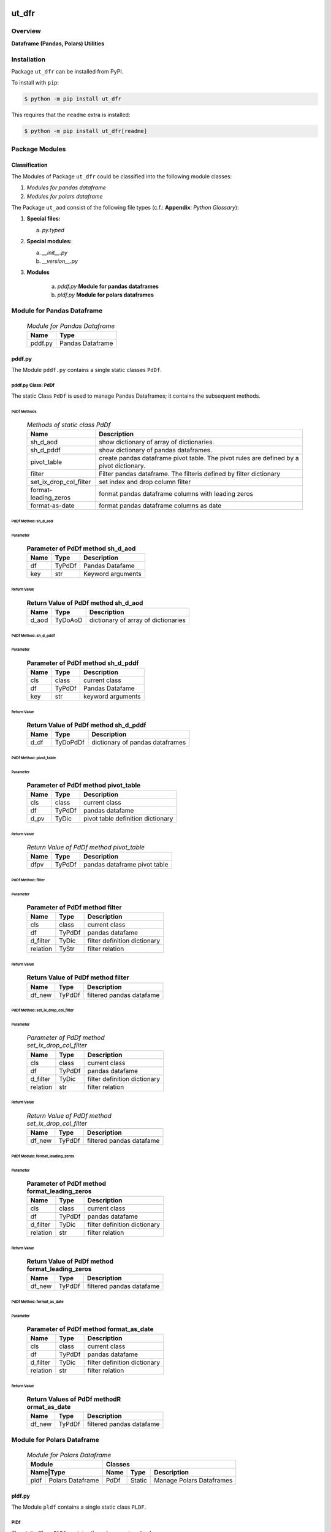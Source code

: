 ######
ut_dfr
######

********
Overview
********

.. start short_desc

**Dataframe (Pandas, Polars) Utilities**

.. end short_desc

************
Installation
************

.. start installation

Package ``ut_dfr`` can be installed from PyPI.

To install with ``pip``:

.. code-block:: shell

	$ python -m pip install ut_dfr

.. end installation

This requires that the ``readme`` extra is installed:

.. code-block:: shell

	$ python -m pip install ut_dfr[readme]

***************
Package Modules
***************

Classification
==============

The Modules of Package ``ut_dfr`` could be classified into the following module classes:

#. *Modules for pandas dataframe*
#. *Modules for polars dataframe*

The Package ``ut_aod`` consist of the following file types (c.f.: **Appendix**: `Python Glossary`):

#. **Special files:**

   a. *py.typed*

#. **Special modules:**

   a. *__init__.py*
   #. *__version__.py*

#. **Modules**

      a. *pddf.py* **Module for pandas dataframes**

      #. *pldf.py* **Module for polars dataframes**

***************************
Module for Pandas Dataframe    
***************************

  .. Module-for-pandas-dataframe-label:
  .. table:: *Module for Pandas Dataframe*

   +-------+----------------+
   |Name   |Type            |
   +=======+================+
   |pddf.py|Pandas Dataframe|
   +-------+----------------+

pddf.py
=======

The Module ``pddf.py`` contains a single static classes ``PdDf``.

pddf.py Class: PdDf
-------------------

The static Class ``PdDf`` is used to manage Pandas Dataframes;
it contains the subsequent methods.

PdDf Methods
^^^^^^^^^^^^

  .. Methods-of-static-class-PdDf-label:
  .. table:: *Methods of static class PdDf*

   +----------------------+--------------------------------------------------+
   |Name                  |Description                                       |
   +======================+==================================================+
   |sh_d_aod              |show dictionary of array of dictionaries.         |
   +----------------------+--------------------------------------------------+
   |sh_d_pddf             |show dictionary of pandas dataframes.             |
   +----------------------+--------------------------------------------------+
   |pivot_table           |create pandas dataframe pivot table.              |
   |                      |The pivot rules are defined by a pivot dictionary.|
   +----------------------+--------------------------------------------------+
   |filter                |Filter pandas dataframe.                          |
   |                      |The filteris defined by filter dictionary         |
   +----------------------+--------------------------------------------------+
   |set_ix_drop_col_filter|set index and drop column filter                  |
   +----------------------+--------------------------------------------------+
   |format-leading_zeros  |format pandas dataframe columns with leading zeros|         
   +----------------------+--------------------------------------------------+
   |format-as-date        |format pandas dataframe columns as date           |
   +----------------------+--------------------------------------------------+

PdDf Method: sh_d_aod
^^^^^^^^^^^^^^^^^^^^^

Parameter
"""""""""

  .. Parameter-of-PdDf-method-sh_d_aod-label:
  .. table:: **Parameter of PdDf method sh_d_aod**

   +----+------+-----------------+
   |Name|Type  |Description      |
   +====+======+=================+
   |df  |TyPdDf|Pandas Datafame  |
   +----+------+-----------------+
   |key |str   |Keyword arguments|
   +----+------+-----------------+

Return Value
""""""""""""

  .. Return-Value-of-PdDf-method-sh_d_aod-label:
  .. table:: **Return Value of PdDf method sh_d_aod**

   +-----+--------+-----------------------------------+
   |Name |Type    |Description                        |
   +=====+========+===================================+
   |d_aod|TyDoAoD |dictionary of array of dictionaries|
   +-----+--------+-----------------------------------+

PdDf Method: sh_d_pddf
^^^^^^^^^^^^^^^^^^^^^^

Parameter
"""""""""

  .. Parameter-of-PdDf-method-sh_d_pddf-label:
  .. table:: **Parameter of PdDf method sh_d_pddf**

   +----+------+-----------------+
   |Name|Type  |Description      |
   +====+======+=================+
   |cls |class |current class    |
   +----+------+-----------------+
   |df  |TyPdDf|Pandas Datafame  |
   +----+------+-----------------+
   |key |str   |keyword arguments|
   +----+------+-----------------+

Return Value
""""""""""""

  .. Return-Value-of-PdDf-method-sh_d_pddf-label:
  .. table:: **Return Value of PdDf method sh_d_pddf**

   +----+--------+-------------------------------+
   |Name|Type    |Description                    |
   +====+========+===============================+
   |d_df|TyDoPdDf|dictionary of pandas dataframes|
   +----+--------+-------------------------------+
   
PdDf Method: pivot_table
^^^^^^^^^^^^^^^^^^^^^^^^

Parameter
"""""""""

  .. Parameter-of-PdDf-method-pivot_table-label:
  .. table:: **Parameter of PdDf method pivot_table**

   +----+------+---------------------------------+
   |Name|Type  |Description                      |
   +====+======+=================================+
   |cls |class |current class                    |
   +----+------+---------------------------------+
   |df  |TyPdDf|pandas datafame                  |
   +----+------+---------------------------------+
   |d_pv|TyDic |pivot table definition dictionary|
   +----+------+---------------------------------+

Return Value
""""""""""""

  .. Return-Value-of-PdDf-method-pivot_table-label:
  .. table:: *Return Value of PdDf method pivot_table*

   +----+------+----------------------------+
   |Name|Type  |Description                 |
   +====+======+============================+
   |dfpv|TyPdDf|pandas dataframe pivot table|
   +----+------+----------------------------+

PdDf Method: filter
^^^^^^^^^^^^^^^^^^^

Parameter
"""""""""

  .. Parameter-of-PdDf-method-filter-label:
  .. table:: **Parameter of PdDf method filter**

   +--------+------+----------------------------+
   |Name    |Type  |Description                 |
   +========+======+============================+
   |cls     |class |current class               |
   +--------+------+----------------------------+
   |df      |TyPdDf|pandas datafame             |
   +--------+------+----------------------------+
   |d_filter|TyDic |filter definition dictionary|
   +--------+------++---------------------------+
   |relation|TyStr |filter relation             |
   +--------+------+----------------------------+

Return Value
""""""""""""

  .. Return-Value-of-PdDf-method-filter-label:
  .. table:: **Return Value of PdDf method filter**

   +------+------+------------------------+
   |Name  |Type  |Description             |
   +======+======+========================+
   |df_new|TyPdDf|filtered pandas datafame|
   +------+------+------------------------+

PdDf Method: set_ix_drop_col_filter
^^^^^^^^^^^^^^^^^^^^^^^^^^^^^^^^^^^

Parameter
"""""""""

  .. Parameter-of-PdDf-method-set_ix_drop_col_filter-label:
  .. table:: *Parameter of PdDf method set_ix_drop_col_filter*

   +--------+------+----------------------------+
   |Name    |Type  |Description                 |
   +========+======+============================+
   |cls     |class |current class               |
   +--------+------+----------------------------+
   |df      |TyPdDf|pandas datafame             |
   +--------+------+----------------------------+
   |d_filter|TyDic |filter definition dictionary|
   +--------+------+----------------------------+
   |relation|str   |filter relation             |
   +--------+------+----------------------------+

Return Value
""""""""""""

  .. Return-Value-of-PdDf-method-set_ix_drop_col_filter-label:
  .. table:: *Return Value of PdDf method set_ix_drop_col_filter*

   +------+------+------------------------+
   |Name  |Type  |Description             |
   +======+======+========================+
   |df_new|TyPdDf|filtered pandas datafame|
   +------+------+------------------------+

PdDf Module: format_leading_zeros
^^^^^^^^^^^^^^^^^^^^^^^^^^^^^^^^^

Parameter
"""""""""

  .. Parameter-of-PdDf-method-format_leading_zeros-label:
  .. table:: **Parameter of PdDf method format_leading_zeros**

   +--------+------+----------------------------+
   |Name    |Type  |Description                 |
   +========+======+============================+
   |cls     |class |current class               |
   +--------+------+----------------------------+
   |df      |TyPdDf|pandas datafame             |
   +--------+------+----------------------------+
   |d_filter|TyDic |filter definition dictionary|
   +--------+------+----------------------------+
   |relation|str   |filter relation             |
   +--------+------+----------------------------+

Return Value
""""""""""""

  .. Return-Value-of-PdDf-method-format_leading_zeros-label:
  .. table:: **Return Value of PdDf method format_leading_zeros**

   +------+------+------------------------+
   |Name  |Type  |Description             |
   +======+======+========================+
   |df_new|TyPdDf|filtered pandas datafame|
   +------+------+------------------------+

PdDf Method: format_as_date
^^^^^^^^^^^^^^^^^^^^^^^^^^^

Parameter
"""""""""

  .. Parameter-of-PdDf-method-format_as_date-label:
  .. table:: **Parameter of PdDf method format_as_date**

   +--------+------+----------------------------+
   |Name    |Type  |Description                 |
   +========+======+============================+
   |cls     |class |current class               |
   +--------+------+----------------------------+
   |df      |TyPdDf|pandas datafame             |
   +--------+------+----------------------------+
   |d_filter|TyDic |filter definition dictionary|
   +--------+------+----------------------------+
   |relation|str   |filter relation             |
   +--------+------+----------------------------+

Return Value
""""""""""""

  .. Return Values-of-PdDf-method-format_as_date-label:
  .. table:: **Return Values of PdDf methodR ormat_as_date**

   +------+------+------------------------+
   |Name  |Type  |Description             |
   +======+======+========================+
   |df_new|TyPdDf|filtered pandas datafame|
   +------+------+------------------------+

***************************
Module for Polars Dataframe    
***************************

  .. Module-for-polars-dataframe-label:
  .. table:: *Module for Polars Dataframe*

   +---------------------+------------------------------------+
   |Module               |Classes                             |
   +-----+---------------+----+------+------------------------+
   |Name|Type            |Name|Type  |Description             |
   +====+================+====+======+========================+
   |pldf|Polars Dataframe|PdDf|Static|Manage Polars Dataframes|
   +----+----------------+----+------+------------------------+

pldf.py
=======

The Module ``pldf`` contains a single static class ``PLDF``.

PlDf
----

The static Class ``PlDf`` contains the subsequent methods.

PlDf Methods
^^^^^^^^^^^^

  .. pldf-methods-label:
  .. table:: *pldf Methods*

   +------------+------------------------------------------------------------+
   |Name        |Description                                                 |
   +============+============================================================+
   |filter      |Filter polars dataframe using the given statement.          |
   +------------+------------------------------------------------------------+
   |pivot       |Create polars dataframe pivot table.                        |
   |            |The pivot rules are defined by the given pivot dictionary.  |
   +------------+------------------------------------------------------------+
   |pivot_filter|Filter polars dataframe using the given statement and       |
   |            |create polars dataframe pivot table from filtered dataframe.|
   |            |The pivot rules are defined by the given pivot dictionary.  |
   +------------+------------------------------------------------------------+
   |to_aod      |create pandas dataframe pivot table.                        |
   |            |The pivot rules are defined by pivot dictionary             |
   +------------+------------------------------------------------------------+
   |to_doa      |create pandas dataframe pivot table.                        |
   |            |The pivot rules are defined by pivot dictionary             |
   +------------+------------------------------------------------------------+

PlDf Method: filter
^^^^^^^^^^^^^^^^^^^

Parameter
"""""""""

  .. Parameter-of-PlDf-method-filter-label:
  .. table:: *Parameter of PlDf method filter*

   +----+------+----------------+
   |Name|Type  |Description     |
   +====+======+================+
   |cls |class |current class   |
   +----+------+----------------+
   |df  |TyPdDf|polars datafame |
   +----+------+----------------+
   |stmt|TyStmt|filter statement|
   +----+------+----------------+

Return Value
""""""""""""

  .. Return-Value-of-PlDf-method-filter-label:
  .. table:: *Return Value of PlDf method filter*

   +------+------+------------------------+
   |Name  |Type  |Description             |
   +======+======+========================+
   |df_new|TyPlDf|filtered polars datafame|
   +------+------+------------------------+

PlDf Method: pivot
^^^^^^^^^^^^^^^^^^

Parameter
"""""""""

  .. Parameter-of-PlDf-method-pivot-label:
  .. table:: *Parameter of P.Df method pivot*

   +----+------+---------------------------------+
   |Name|Type  |Description                      |
   +====+======+=================================+
   |cls |class |current class                    |
   +----+------+---------------------------------+
   |df  |TyPlDf|polars datafame                  |
   +----+------+---------------------------------+
   |d_pv|TyDic |pivot table definition dictionary|
   +----+------+---------------------------------+

Return Value
""""""""""""

  .. Return-Value-of-PdDf-method-pivot_label:
  .. table:: *Return value of PdDf method pivot*

   +----+------+----------------------------+
   |Name|Type  |Description                 |
   +====+======+============================+
   |dfpv|TyPlDf|polars dataframe pivot table|
   +----+------+----------------------------+

PlDf Method: pivot_filter
^^^^^^^^^^^^^^^^^^^^^^^^^

Parameter
"""""""""

  .. Parameter-of-PdDf-method-pivot_filter-label:
  .. table:: *Parameter of PdDf method pivot_filter*

   +----+------+---------------------------------+
   |Name|Type  |Description                      |
   +====+======+=================================+
   |cls |class |current class                    |
   +----+------+---------------------------------+
   |df  |TyPlDf|polars datafame                  |
   +----+------+---------------------------------+
   |d_pv|TyDic |pivot table definition dictionary|
   +----+------+---------------------------------+
   |stmt|TyStmt|filter statement                 |
   +----+------+---------------------------------+

Return Value
""""""""""""

  .. Return-Value-of-PlDf-method-pivot_filter-label:
  .. table:: *Return value of PlDf method pivot_gilter*

   +----+------+----------------------------+
   |Name|Type  |Description                 |
   +====+======+============================+
   |dfpv|TyPlDf|polars dataframe pivot table|
   +----+------+----------------------------+

PlDf Method: to_aod
^^^^^^^^^^^^^^^^^^^

Parameter
"""""""""

  .. Parameter-of-PdDf-method-to_aod-label:
  .. table:: *Parameter of PdDf method to_aod*

   +----+------+---------------+
   |Name|Type  |Description    |
   +====+======+===============+
   |df  |TyPlDf|polars datafame|
   +----+------+---------------+

Return Value
""""""""""""

  .. Return-Value-of-PlDf-method-to_aod-label:
  .. table:: *Return value of PlDf method to_aod*

   +----+-----+---------------------+
   |Name|Type |Description          |
   +====+=====+=====================+
   |aod |TyAoD|Array of Dictionaries|
   +----+-----+---------------------+

PlDf Method: to_doa 
^^^^^^^^^^^^^^^^^^^

Parameter
"""""""""

  .. Parameter-of-PdDf-method-to_doa-label:
  .. table:: *Parameter of PdDf method to_doa*

   +----+------+---------------+
   |Name|Type  |Description    |
   +====+======+===============+
   |df  |TyPlDf|polars datafame|
   +----+------+---------------+

Return Value
""""""""""""

  .. Return-Value-of-PlDf-method-to_doa-label:
  .. table:: *Return value of PlDf method to_doa*

   +----+-----+--------------------+
   |Name|Type |Description         |
   +====+=====+====================+
   |doa |TyDoA|Dictionary of Arrays|
   +----+-----+--------------------+

########
Appendix
########

***************
Package Logging
***************

Description
===========

Logging use the module **log.py** of the logging package **ut_log**.
The module supports two Logging types:

#. **Standard Logging** (std) or 
#. **User Logging** (usr).

The Logging type can be defined by one of the values 'std' or 'usr' of the parameter log_type; 'std' is the default.
The different Logging types are configured by one of the following configuration files:

#. **log.std.yml** or 
#. **log.usr.yml** 
  
The configuration files can be stored in different configuration directories (ordered by increased priority):

#. <package directory of the log package **ut_log**>/**cfg**,
#. <package directory of the application package **ui_eviq_srr**>/**cfg**,
#. <application directory of the application **eviq**>/**cfg**,

The active configuration file is the configuration file in the directory with the highest priority.

Examples
========
  
Site-packages-path = **/appl/eviq/.pyenv/versions/3.11.12/lib/python3.11/site-packages**
Log-package = **ut_log**
Application-package = **ui_eviq_srr**
Application-home-path = **/appl/eviq**
  
.. Examples-of-log-configuration-files-label:
.. table:: **Examples of log configuration-files**

   +-----------------------------------------------------------------------------------+
   |Log Configuration                                                                  |
   +----+-------------------+----------------------------------------------+-----------+
   |Type|Directory Type     |Directory                                     |File       |
   +====+===================+==============================================+===========+
   |std |Log package        |<Site-packages-path>/<Log-package>/cfg        |log.std.yml|
   |    +-------------------+----------------------------------------------+           |
   |    |Application package|<Site-packages-path>/<application-package>/cfg|           |
   |    +-------------------+----------------------------------------------+           |
   |    |Application        |<application-home-path>/cfg                   |           |
   +----+-------------------+----------------------------------------------+-----------+
   |usr |Log package        |<site-packages-path>/ut_log/cfg               |log.usr.yml|
   |    +-------------------+----------------------------------------------+           |
   |    |Application package|<site-packages-path>/ui_eviq_srr/cfg          |           |
   |    +-------------------+----------------------------------------------+           |
   |    |Application        |<application-path>/cfg                        |           |
   +----+-------------------+----------------------------------------------+-----------+

Log message types
=================

Logging defines log file path names for the following log message types: .

#. *debug*
#. *info*
#. *warning*
#. *error*
#. *critical*

Log types and Log directories
-----------------------------

Single or multiple Application log directories can be used for each message type:

.. Log-types-and-Log-directories-label:
.. table:: *Log types and directoriesg*

   +--------------+---------------+
   |Log type      |Log directory  |
   +--------+-----+--------+------+
   |long    |short|multiple|single|
   +========+=====+========+======+
   |debug   |dbqs |dbqs    |logs  |
   +--------+-----+--------+------+
   |info    |infs |infs    |logs  |
   +--------+-----+--------+------+
   |warning |wrns |wrns    |logs  |
   +--------+-----+--------+------+
   |error   |errs |errs    |logs  |
   +--------+-----+--------+------+
   |critical|crts |crts    |logs  |
   +--------+-----+--------+------+

Application parameter for logging
---------------------------------

.. Application-parameter-used-in-log-naming-label:
.. table:: *Application parameter used in log naming*

   +-----------------+--------------+-----+------------------+-------+-----------+
   |Name             |Decription    |Value|Description       |Default|Example    |
   +=================+==============+=====+==================+=======+===========+
   |appl_data        |data directory|     |                  |       |/data/eviq |
   +-----------------+--------------+-----+------------------+-------+-----------+
   |tenant           |tenant name   |UMH  |                  |       |UMH        |
   +-----------------+--------------+-----+------------------+-------+-----------+
   |package          |package name  |     |                  |       |ui_eviq_srr|
   +-----------------+--------------+-----+------------------+-------+-----------+
   |cmd              |command       |     |                  |       |evupreg    |
   +-----------------+--------------+-----+------------------+-------+-----------+
   |log_type         |Logging Type  |std: |Standard logging  |std    |std        |
   |                 |              +-----+------------------+       |           |
   |                 |              |usr: |User Logging      |       |           |
   +-----------------+--------------+-----+------------------+-------+-----------+
   |log_ts_type      |Logging       |ts:  |Sec since 1.1.1970|ts     |ts         |
   |                 |timestamp     +-----+------------------+       |           |
   |                 |type          |dt:  |Datetime          |       |           |
   +-----------------+--------------+-----+------------------+-------+-----------+
   |log_sw_single_dir|Use single log|True |use single dir.   |True   |True       |
   |                 |directory     +-----+------------------+       |           |
   |                 |              |False|use muliple dir.  |       |           |
   +-----------------+--------------+-----+------------------+-------+-----------+

Log files naming
----------------

Naming Conventions (table format)
^^^^^^^^^^^^^^^^^^^^^^^^^^^^^^^^^

.. Naming-conventions-for-logging-file-paths-label:
.. table:: *Naming conventions for logging file paths*

   +--------+----------------------------------------------+-------------------+
   |Type    |Directory                                     |File               |
   +========+==============================================+===================+
   |debug   |/<appl_data>/<tenant>/RUN/<package>/<cmd>/debs|debs_<ts>_<pid>.log|
   +--------+----------------------------------------------+-------------------+
   |critical|/<appl_data>/<tenant>/RUN/<package>/<cmd>/logs|crts_<ts>_<pid>.log|
   +--------+----------------------------------------------+-------------------+
   |error   |/<appl_data>/<tenant>/RUN/<package>/<cmd>/logs|errs_<ts>_<pid>.log|
   +--------+----------------------------------------------+-------------------+
   |info    |/<appl_data>/<tenant>/RUN/<package>/<cmd>/logs|infs_<ts>_<pid>.log|
   +--------+----------------------------------------------+-------------------+
   |warning |/<appl_data>/<tenant>/RUN/<package>/<cmd>/logs|rnsg_<ts>_<pid>.log|
   +--------+----------------------------------------------+-------------------+

Naming Conventions (tree format)
^^^^^^^^^^^^^^^^^^^^^^^^^^^^^^^^

::

 <appl_data>   Application data folder
 │
 └── <tenant>  Application tenant folder
     │
     └── RUN  Applications RUN folder for Application log files
         │
         └── <package>  RUN folder of Application package: <package>
             │
             └── <cmd>  RUN folder of Application command <cmd>
                 │
                 ├── debs  Application command debug messages folder
                 │   │
                 │   └── debs_<ts>_<pid>.log  debug messages for
                 │                            run of command <cmd>
                 │                            with pid <pid> at <ts>
                 │
                 └── logs  Application command log messages folder
                     │
                     ├── crts_<ts>_<pid>.log  critical messages for
                     │                        run of command <cmd>
                     │                        with pid <pid> at <ts>
                     ├── errs_<ts>_<pid>.log  error messages for
                     │                        run of command <cmd>
                     │                        with pid <pid> at <ts>
                     ├── infs_<ts>_<pid>.log  info messages for
                     │                        run of command <cmd>
                     │                        with pid <pid> at <ts>
                     └── wrns_<ts>_<pid>.log  warning messages for
                                              run of command <cmd>
                                              with pid <pid> at <ts>

Naming Examples (table format)
^^^^^^^^^^^^^^^^^^^^^^^^^^^^^^

.. Naming-conventions-for-logging-file-paths-label:
.. table:: *Naming conventions for logging file paths*

   +--------+--------------------------------------------+--------------------------+
   |Type    |Directory                                   |File                      |
   +========+============================================+==========================+
   |debug   |/appl/eviq/UMH/RUN/ui_eviq_srr/evdomap/debs/|debs_1750096540_354710.log|
   +--------+--------------------------------------------+--------------------------+
   |critical|/appl/eviq/UMH/RUN/ui_eviq_srr/evdomap/logs/|crts_1749971151_240257.log|
   +--------+                                            +--------------------------+
   |error   |                                            |errs_1749971151_240257.log|
   +--------+                                            +--------------------------+
   |info    |                                            |infs_1750096540_354710.log|
   +--------+                                            +--------------------------+
   |warning |                                            |wrns_1749971151_240257.log|
   +--------+--------------------------------------------+--------------------------+

Naming Examples (tree format)
^^^^^^^^^^^^^^^^^^^^^^^^^^^^^

.. code-block:: text

  /data/eviq/UMH/RUN/ui_eviq_srr/evdomap  Run folder of
  │                                       of function evdomap
  │                                       of package ui_eviq_srr
  │                                       for teanant UMH
  │                                       of application eviq
  │
  ├── debs  debug folder of Application function: evdomap
  │   │
  │   └── debs_1748609414_314062.log  debug messages for run 
  │                                   of function evdomap     
  │                                   using pid: 314062 at: 1748609414
  │
  └── logs  log folder of Application function: evdomap
      │
      ├── errs_1748609414_314062.log  error messages for run
      │                               of function evdomap     
      │                               with pid: 314062 at: 1748609414
      ├── infs_1748609414_314062.log  info messages for run
      │                               of function evdomap     
      │                               with pid: 314062 at: 1748609414
      └── wrns_1748609414_314062.log  warning messages for run
                                      of function evdomap     
                                      with pid: 314062 at: 1748609414

Configuration files
===================

log.std.yml (jinja2 yml file)
-----------------------------

Content
^^^^^^^

.. log.std.yml-label:
.. code-block:: jinja

 version: 1

 disable_existing_loggers: False

 loggers:

     # standard logger
     std:
         # level: NOTSET
         level: DEBUG
         handlers:
             - std_debug_console
             - std_debug_file
             - std_info_file
             - std_warning_file
             - std_error_file
             - std_critical_file

 handlers:
 
     std_debug_console:
         class: 'logging.StreamHandler'
         level: DEBUG
         formatter: std_debug
         stream: 'ext://sys.stderr'

     std_debug_file:
         class: 'logging.FileHandler'
         level: DEBUG
         formatter: std_debug
         filename: '{{dir_run_debs}}/debs_{{ts}}_{{pid}}.log'
         mode: 'a'
         delay: true

     std_info_file:
         class: 'logging.FileHandler'
         level: INFO
         formatter: std_info
         filename: '{{dir_run_infs}}/infs_{{ts}}_{{pid}}.log'
         mode: 'a'
         delay: true

     std_warning_file:
         class: 'logging.FileHandler'
         level: WARNING
         formatter: std_warning
         filename: '{{dir_run_wrns}}/wrns_{{ts}}_{{pid}}.log'
         mode: 'a'
         delay: true

     std_error_file:
         class: 'logging.FileHandler'
         level: ERROR
         formatter: std_error
         filename: '{{dir_run_errs}}/errs_{{ts}}_{{pid}}.log'
         mode: 'a'
         delay: true
 
     std_critical_file:
         class: 'logging.FileHandler'
         level: CRITICAL
         formatter: std_critical
         filename: '{{dir_run_crts}}/crts_{{ts}}_{{pid}}.log'
         mode: 'a'
         delay: true

     std_critical_mail:
         class: 'logging.handlers.SMTPHandler'
         level: CRITICAL
         formatter: std_critical_mail
         mailhost : localhost
         fromaddr: 'monitoring@domain.com'
         toaddrs:
             - 'dev@domain.com'
             - 'qa@domain.com'
         subject: 'Critical error with application name'
 
 formatters:

     std_debug:
         format: '%(asctime)-15s %(levelname)s-%(name)s-%(process)d::%(module)s.%(funcName)s|%(lineno)s:: %(message)s'
         datefmt: '%Y-%m-%d %H:%M:%S'
     std_info:
         format: '%(asctime)-15s %(levelname)s-%(name)s-%(process)d::%(module)s.%(funcName)s|%(lineno)s:: %(message)s'
         datefmt: '%Y-%m-%d %H:%M:%S'
     std_warning:
         format: '%(asctime)-15s %(levelname)s-%(name)s-%(process)d::%(module)s.%(funcName)s|%(lineno)s:: %(message)s'
         datefmt: '%Y-%m-%d %H:%M:%S'
     std_error:
         format: '%(asctime)-15s %(levelname)s-%(name)s-%(process)d::%(module)s.%(funcName)s|%(lineno)s:: %(message)s'
         datefmt: '%Y-%m-%d %H:%M:%S'
     std_critical:
         format: '%(asctime)-15s %(levelname)s-%(name)s-%(process)d::%(module)s.%(funcName)s|%(lineno)s:: %(message)s'
         datefmt: '%Y-%m-%d %H:%M:%S'
     std_critical_mail:
         format: '%(asctime)-15s %(levelname)s-%(name)s-%(process)d::%(module)s.%(funcName)s|%(lineno)s:: %(message)s'
         datefmt: '%Y-%m-%d %H:%M:%S'

Jinja2-variables
^^^^^^^^^^^^^^^^

.. log.std.yml-Jinja2-variables-label:
.. table:: *log.std.yml Jinja2 variables*

   +------------+-----------------------------+-------------------------------------------+
   |Name        |Definition                   |Example                                    |
   +============+=============================+===========================================+
   |dir_run_debs|debug run directory          |/data/eviq/UMH/RUN/ui_eviq_srr/evupreg/debs|
   +------------+-----------------------------+-------------------------------------------+
   |dir_run_infs|info run directory           |/data/eviq/UMH/RUN/ui_eviq_srr/evupreg/logs|
   +------------+-----------------------------+                                           |
   |dir_run_wrns|warning run directory        |                                           |
   +------------+-----------------------------+                                           |
   |dir_run_errs|error run directory          |                                           |
   +------------+-----------------------------+                                           |
   |dir_run_crts|critical error run directory |                                           |
   +------------+-----------------------------+-------------------------------------------+
   |ts          |Timestamp since 1970 in [sec]|1749483509                                 |
   |            |if log_ts_type == 'ts'       |                                           |
   |            +-----------------------------+-------------------------------------------+
   |            |Datetime in timezone Europe/ |20250609 17:38:29 GMT+0200                 |
   |            |Berlin if log_ts_type == 'dt'|                                           |
   +------------+-----------------------------+-------------------------------------------+
   |pid         |Process ID                   |79133                                      |
   +------------+-----------------------------+-------------------------------------------+

***************
Python Glossary
***************

.. _python-modules:

Python Modules
==============

Overview
--------

  .. Python-Modules-label:
  .. table:: *Python Modules*

   +--------------+---------------------------------------------------------+
   |Name          |Definition                                               |
   +==============+==========+==============================================+
   |Python modules|Files with suffix ``.py``; they could be empty or contain|
   |              |python code; other modules can be imported into a module.|
   +--------------+---------------------------------------------------------+
   |special Python|Modules like ``__init__.py`` or ``main.py`` with special |
   |modules       |names and functionality.                                 |
   +--------------+---------------------------------------------------------+

.. _python-functions:

Python Function
===============

Overview
--------

  .. Python-Function-label:
  .. table:: *Python Function*

   +---------------+---------------------------------------------------------+
   |Name           |Definition                                               |
   +===============+==========+==============================================+
   |Python function|Files with suffix ``.py``; they could be empty or contain|
   |               |python code; other modules can be imported into a module.|
   +---------------+---------------------------------------------------------+
   |special Python |Modules like ``__init__.py`` or ``main.py`` with special |
   |modules        |names and functionality.                                 |
   +---------------+---------------------------------------------------------+

.. _python-packages:

Python Packages
===============

Overview
--------

  .. Python Packages-Overview-label:
  .. table:: *Python Packages Overview*

   +---------------------+---------------------------------------------+
   |Name                 |Definition                                   |
   +=====================+=============================================+
   |Python package       |Python packages are directories that contains|
   |                     |the special module ``__init__.py`` and other |
   |                     |modules, sub packages, files or directories. |
   +---------------------+---------------------------------------------+
   |Python sub-package   |Python sub-packages are python packages which|
   |                     |are contained in another python package.     |
   +---------------------+---------------------------------------------+
   |Python package       |directory contained in a python package.     |
   |sub-directory        |                                             |
   +---------------------+---------------------------------------------+
   |Python package       |Python package sub-directories with a special|
   |special sub-directory|meaning like data or cfg                     |
   +---------------------+---------------------------------------------+

Special python package sub-directories
--------------------------------------

  .. Special-python-package-sub-directory-Examples-label:
  .. table:: *Special python package sub-directories*

   +-------+------------------------------------------+
   |Name   |Description                               |
   +=======+==========================================+
   |bin    |Directory for package scripts.            |
   +-------+------------------------------------------+
   |cfg    |Directory for package configuration files.|
   +-------+------------------------------------------+
   |data   |Directory for package data files.         |
   +-------+------------------------------------------+
   |service|Directory for systemd service scripts.    |
   +-------+------------------------------------------+

.. _python-files:

Python Files
============

Overview
--------

  .. Python-files-label:
  .. table:: *Python files*

   +--------------+---------------------------------------------------------+
   |Name          |Definition                                               |
   +==============+==========+==============================================+
   |Python modules|Files with suffix ``.py``; they could be empty or contain|
   |              |python code; other modules can be imported into a module.|
   +--------------+---------------------------------------------------------+
   |Python package|Files within a python package.                           |
   |files         |                                                         |
   +--------------+---------------------------------------------------------+
   |Python dunder |Python modules which are named with leading and trailing |
   |modules       |double underscores.                                      |
   +--------------+---------------------------------------------------------+
   |special       |Files which are not modules and used as python marker    |
   |Python files  |files like ``py.typed``.                                 |
   +--------------+---------------------------------------------------------+
   |special Python|Modules like ``__init__.py`` or ``main.py`` with special |
   |modules       |names and functionality.                                 |
   +--------------+---------------------------------------------------------+

.. _python-special-files:

Python Special Files
--------------------

  .. Python-special-files-label:
  .. table:: *Python special files*

   +--------+--------+--------------------------------------------------------------+
   |Name    |Type    |Description                                                   |
   +========+========+==============================================================+
   |py.typed|Type    |The ``py.typed`` file is a marker file used in Python packages|
   |        |checking|to indicate that the package supports type checking. This is a|
   |        |marker  |part of the PEP 561 standard, which provides a standardized   |
   |        |file    |way to package and distribute type information in Python.     |
   +--------+--------+--------------------------------------------------------------+

.. _python-special-modules:

Python Special Modules
----------------------

  .. Python-special-modules-label:
  .. table:: *Python special modules*

   +--------------+-----------+----------------------------------------------------------------+
   |Name          |Type       |Description                                                     |
   +==============+===========+================================================================+
   |__init__.py   |Package    |The dunder (double underscore) module ``__init__.py`` is used to|
   |              |directory  |execute initialisation code or mark the directory it contains   |
   |              |marker     |as a package. The Module enforces explicit imports and thus     |
   |              |file       |clear namespace use and call them with the dot notation.        |
   +--------------+-----------+----------------------------------------------------------------+
   |__main__.py   |entry point|The dunder module ``__main__.py`` serves as package entry point |
   |              |for the    |point. The module is executed when the package is called by the |
   |              |package    |interpreter with the command **python -m <package name>**.      |
   +--------------+-----------+----------------------------------------------------------------+
   |__version__.py|Version    |The dunder module ``__version__.py`` consist of assignment      |
   |              |file       |statements used in Versioning.                                  |
   +--------------+-----------+----------------------------------------------------------------+

Python classes
==============

Overview
--------

  .. Python-classes-overview-label:
  .. table:: *Python classes overview*

   +-------------------+---------------------------------------------------+
   |Name               |Description                                        |
   +===================+===================================================+
   |Python class       |A class is a container to group related methods and|
   |                   |variables together, even if no objects are created.|
   |                   |This helps in organizing code logically.           |
   +-------------------+---------------------------------------------------+
   |Python static class|A class which contains only @staticmethod or       |
   |                   |@classmethod methods and no instance-specific      |
   |                   |attributes or methods.                             |
   +-------------------+---------------------------------------------------+

Python methods
==============

Overview
--------

  .. Python-methods-overview-label:
  .. table:: *Python methods overview*

   +--------------+-------------------------------------------+
   |Name          |Description                                |
   +==============+===========================================+
   |Python method |Python functions defined in python modules.|
   +--------------+-------------------------------------------+
   |Python class  |Python functions defined in python classes.|
   |method        |                                           |
   +--------------+-------------------------------------------+
   |Python special|Python class methods with special names and|
   |class method  |functionalities.                           |
   +--------------+-------------------------------------------+

Python class methods
--------------------

  .. Python-class-methods-label:
  .. table:: *Python class methods*

   +--------------+----------------------------------------------+
   |Name          |Description                                   |
   +==============+==============================================+
   |Python no     |Python function defined in python classes and |
   |instance      |decorated with @classmethod or @staticmethod. |
   |class method  |The first parameter conventionally called cls |
   |              |is a reference to the current class.          |
   +--------------+----------------------------------------------+
   |Python        |Python function defined in python classes; the|
   |instance      |first parameter conventionally called self is |
   |class method  |a reference to the current class object.      |
   +--------------+----------------------------------------------+
   |special Python|Python class functions with special names and |
   |class method  |functionalities.                              |
   +--------------+----------------------------------------------+

Python special class methods
----------------------------

  .. Python-methods-examples-label:
  .. table:: *Python methods examples*

   +--------+-----------+--------------------------------------------------------------+
   |Name    |Type       |Description                                                   |
   +========+===========+==============================================================+
   |__init__|class      |The special method ``__init__`` is called when an instance    |
   |        |object     |(object) of a class is created; instance attributes can be    |
   |        |constructor|defined and initalized in the method. The method us a single  |
   |        |method     |parameter conventionally called ``self`` to access the object.|
   +--------+-----------+--------------------------------------------------------------+

#################
Table of Contents
#################

.. contents:: **Table of Content**
